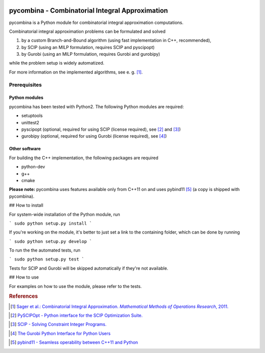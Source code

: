 .. image:: logo/logo.png

pycombina - Combinatorial Integral Approximation
================================================

pycombina is a Python module for combinatorial integral approximation computations.

Combinatorial integral approximation problems can be formulated and solved

1. by a custom Branch-and-Bound algorithm (using fast implementation in C++, recommended),
2. by SCIP (using an MILP formulation, requires SCIP and pyscipopt)
3. by Gurobi (using an MILP formulation, requires Gurobi and gurobipy)

while the problem setup is widely automatized.

For more information on the implemented algorithms, see e. g. [#f1]_.


Prerequisites
-------------

Python modules
~~~~~~~~~~~~~~

pycombina has been tested with Python2. The following Python modules are required:

- setuptools
- unittest2
- pyscipopt (optional, required for using SCIP (license required), see [#f2]_ and [#f3]_)
- gurobipy (optional, required for using Gurobi (license required), see  [#f4]_)


Other software
~~~~~~~~~~~~~~

For building the C++ implementation, the following packages are required

- python-dev
- g++
- cmake

**Please note:** pycombina uses features available only from C++11 on and uses pybind11 [#f5]_ (a copy is shipped with pycombina).


## How to install


For system-wide installation of the Python module, run

```
sudo python setup.py install
```

If you're working on the module, it's better to just set a link
to the containing folder, which can be done by running

```
sudo python setup.py develop
```

To run the the automated tests, run

```
sudo python setup.py test
```

Tests for SCIP and Gurobi will be skipped automatically if they're not available.


## How to use

For examples on how to use the module, please refer to the tests.


.. rubric:: References

.. [#f1] |linkf1|_

.. _linkf1: https://mathopt.de/Sager/publications.php

.. |linkf1| replace:: Sager et al.: Combinatorial Integral Approximation. *Mathematical Methods of Operations Research*, 2011.


.. [#f2] |linkf2|_

.. _linkf2: https://github.com/SCIP-Interfaces/PySCIPOpt

.. |linkf2| replace:: PySCIPOpt - Python interface for the SCIP Optimization Suite.


.. [#f3] |linkf3|_

.. _linkf3: http://scip.zib.de/

.. |linkf3| replace:: SCIP - Solving Constraint Integer Programs.


.. [#f4] |linkf4|_

.. _linkf4: http://www.gurobi.com/documentation/6.5/quickstart_mac/the_gurobi_python_interfac.html

.. |linkf4| replace:: The Gurobi Python Interface for Python Users


.. [#f5] |linkf5|_

.. _linkf5: https://github.com/pybind/pybind11

.. |linkf5| replace:: pybind11 - Seamless operability between C++11 and Python
